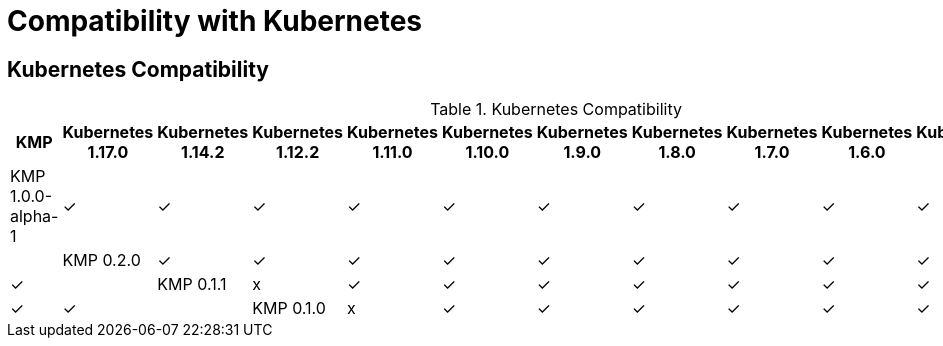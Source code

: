 
[[compatibility-with-Kubernetes]]
= Compatibility with Kubernetes

[[kubernetes-compatibility]]
== Kubernetes Compatibility

.Kubernetes Compatibility
|===
|     KMP             | Kubernetes 1.17.0 | Kubernetes 1.14.2 | Kubernetes 1.12.2 | Kubernetes 1.11.0 | Kubernetes 1.10.0 | Kubernetes 1.9.0 | Kubernetes 1.8.0 | Kubernetes 1.7.0 | Kubernetes 1.6.0 | Kubernetes 1.5.1 | Kubernetes 1.4.0

| KMP 1.0.0-alpha-1   |        ✓          |        ✓          |        ✓          |        ✓          |        ✓          |        ✓         |        ✓         |        ✓        |        ✓         |        ✓         |        ✓        |

| KMP 0.2.0           |        ✓          |        ✓          |        ✓          |        ✓          |        ✓          |        ✓         |        ✓         |        ✓        |        ✓         |        ✓         |        ✓        |

| KMP 0.1.1           |        x          |        ✓          |        ✓          |        ✓          |        ✓          |        ✓         |        ✓         |        ✓        |        ✓         |        ✓         |        ✓        |

| KMP 0.1.0           |        x          |        ✓          |        ✓          |        ✓          |        ✓          |        ✓         |        ✓         |        ✓        |        ✓         |        ✓         |        ✓        |

|===
